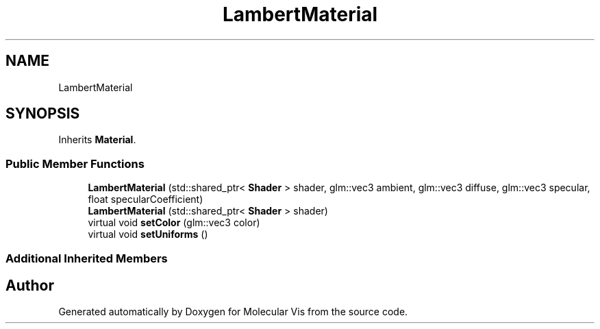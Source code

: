 .TH "LambertMaterial" 3 "Mon Jun 3 2019" "Molecular Vis" \" -*- nroff -*-
.ad l
.nh
.SH NAME
LambertMaterial
.SH SYNOPSIS
.br
.PP
.PP
Inherits \fBMaterial\fP\&.
.SS "Public Member Functions"

.in +1c
.ti -1c
.RI "\fBLambertMaterial\fP (std::shared_ptr< \fBShader\fP > shader, glm::vec3 ambient, glm::vec3 diffuse, glm::vec3 specular, float specularCoefficient)"
.br
.ti -1c
.RI "\fBLambertMaterial\fP (std::shared_ptr< \fBShader\fP > shader)"
.br
.ti -1c
.RI "virtual void \fBsetColor\fP (glm::vec3 color)"
.br
.ti -1c
.RI "virtual void \fBsetUniforms\fP ()"
.br
.in -1c
.SS "Additional Inherited Members"


.SH "Author"
.PP 
Generated automatically by Doxygen for Molecular Vis from the source code\&.
